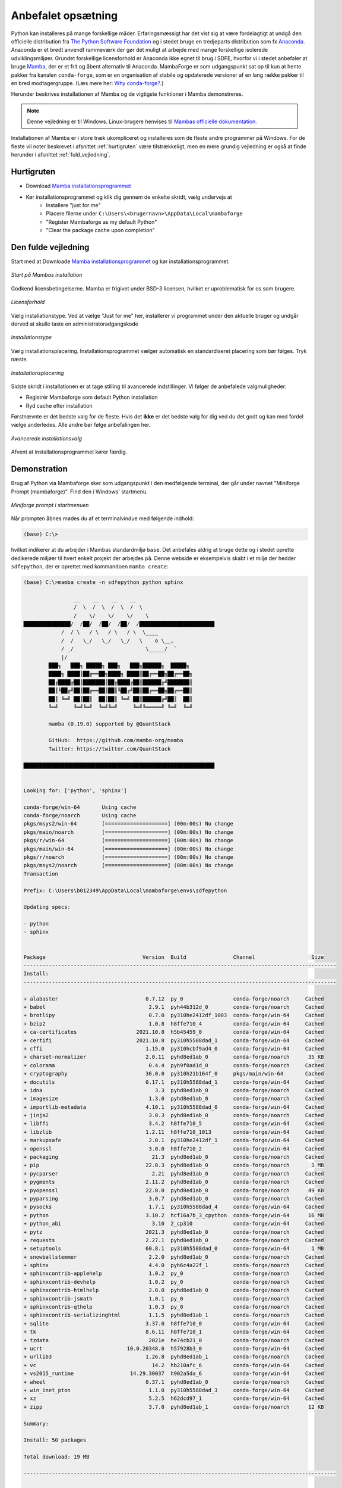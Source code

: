 .. _setup:

Anbefalet opsætning
====================

Python kan installeres på mange forskellige måder. Erfaringsmæssigt har det vist
sig at være fordelagtigt at undgå den officielle distribution fra `The Python
Software Foundation`_ og i stedet bruge en tredjeparts distribution som fx
`Anaconda`_. Anaconda er et bredt anvendt rammeværk der gør det muligt at
arbejde med mange forskellige isolerede udviklingsmiljøer. Grundet forskellige
licensforhold er Anaconda ikke egnet til brug i SDFE, hvorfor vi i stedet
anbefaler at bruge `Mamba`_, der er et frit og åbent alternativ til Anaconda.
MambaForge er som udgangspunkt sat op til kun at hente pakker fra kanalen
``conda-forge``, som er en organisation af stabile og opdaterede versioner af en
lang række pakker til en bred modtagergruppe. (Læs mere her: `Why conda-forge?`_.)

.. Pakkestyringsværktøjet `mamba` er hurtigere til at opløse afhængigheder end `conda`, der følger med Anaconda-distributionen.

Herunder beskrives installationen af Mamba og de vigtigste funktioner i Mamba
demonstreres.

.. note::

    Denne vejledning er til Windows. Linux-brugere henvises til
    `Mambas officielle dokumentation`_.

Installationen af Mamba er i store træk ukompliceret og installeres som de
fleste andre programmer på Windows. For de fleste vil noter beskrevet i
afsnittet :ref:`hurtigruten` være tilstrækkeligt, men en mere grundig vejledning
er også at finde herunder i afsnittet :ref:`fuld_vejledning`.


.. _hurtigruten:

Hurtigruten
------------

* Download `Mamba installationsprogrammet`_
* Kør installationsprogrammet og klik dig gennem de enkelte skridt, vælg undervejs at
    * Installere "just for me"
    * Placere filerne under ``C:\Users\<brugernavn>\AppData\Local\mambaforge``
    * "Register Mambaforge as my default Python"
    * "Clear the package cache upon completion"


.. _fuld_vejledning:

Den fulde vejledning
----------------------

Start med at Downloade `Mamba installationsprogrammet`_ og kør
installationsprogrammet.

.. figure:: ./images/mamba-install-01.png
    :align: center
    :alt:   Mamba installation

    *Start på Mambas installation*

Godkend licensbetingelserne. Mamba er frigivet under BSD-3 licensen,
hvilket er uproblematisk for os som brugere.

.. figure:: ./images/mamba-install-02.png
    :align: center
    :alt: licensforhold

    *Licensforhold*

Vælg installationstype. Ved at vælge "Just for me" her, installerer
vi programmet under den aktuelle bruger og undgår derved at skulle
taste en administratoradgangskode

.. figure:: ./images/mamba-install-03.png
    :align: center
    :alt:   Installationstype

    *Installationstype*

Vælg installationsplacering. Installationsprogrammet vælger automatisk en
standardiseret placering som bør følges. Tryk næste.

.. figure:: ./images/mamba-install-04.png
    :align: center
    :alt:   Installationsplacering

    *Installationsplacering*

Sidste skridt i installationen er at tage stilling til avancerede
indstillinger. Vi følger de anbefalede valgmuligheder:

* Registrér Mambaforge som default Python installation
* Ryd cache efter installation

Førstnævnte er det bedste valg for de fleste. Hvis det **ikke** er det bedste
valg for dig ved du det godt og kan med fordel vælge anderledes. Alle andre bør
følge anbefalingen her.

.. figure:: ./images/mamba-install-05.png
    :align: center
    :alt:   Avancerede installationsvalg

    *Avancerede installationsvalg*

Afvent at installationsprogrammet kører færdig.

Demonstration
--------------

Brug af Python via Mambaforge sker som udgangspunkt i den medfølgende
terminal, der går under navnet "Miniforge Prompt (mambaforge)". Find den
i Windows' startmenu.

.. figure:: ./images/mamba-install-06.png
    :align: center
    :alt:   Miniforge prompt i startmenuen

    *Miniforge prompt i startmenuen*

Når prompten åbnes mødes du af et terminalvindue med følgende indhold:

.. code-block:: none

    (base) C:\>

hvilket indikerer at du arbejder i Mambas standardmiljø ``base``. Det anbefales
aldrig at bruge dette og i stedet oprette dedikerede miljøer til hvert enkelt
projekt der arbejdes på. Denne webside er eksempelvis skabt i et miljø der
hedder ``sdfepython``, der er oprettet med kommandoen ``mamba create``:

.. code-block:: none

    (base) C:\>mamba create -n sdfepython python sphinx

                    __    __    __    __
                    /  \  /  \  /  \  /  \
                    /    \/    \/    \/    \
    ███████████████/  /██/  /██/  /██/  /████████████████████████
                /  / \   / \   / \   / \  \____
                /  /   \_/   \_/   \_/   \    o \__,
                / _/                       \_____/  `
                |/
            ███╗   ███╗ █████╗ ███╗   ███╗██████╗  █████╗
            ████╗ ████║██╔══██╗████╗ ████║██╔══██╗██╔══██╗
            ██╔████╔██║███████║██╔████╔██║██████╔╝███████║
            ██║╚██╔╝██║██╔══██║██║╚██╔╝██║██╔══██╗██╔══██║
            ██║ ╚═╝ ██║██║  ██║██║ ╚═╝ ██║██████╔╝██║  ██║
            ╚═╝     ╚═╝╚═╝  ╚═╝╚═╝     ╚═╝╚═════╝ ╚═╝  ╚═╝

            mamba (0.19.0) supported by @QuantStack

            GitHub:  https://github.com/mamba-org/mamba
            Twitter: https://twitter.com/QuantStack

    █████████████████████████████████████████████████████████████


    Looking for: ['python', 'sphinx']

    conda-forge/win-64       Using cache
    conda-forge/noarch       Using cache
    pkgs/msys2/win-64        [====================] (00m:00s) No change
    pkgs/main/noarch         [====================] (00m:00s) No change
    pkgs/r/win-64            [====================] (00m:00s) No change
    pkgs/main/win-64         [====================] (00m:00s) No change
    pkgs/r/noarch            [====================] (00m:00s) No change
    pkgs/msys2/noarch        [====================] (00m:00s) No change
    Transaction

    Prefix: C:\Users\b012349\AppData\Local\mambaforge\envs\sdfepython

    Updating specs:

    - python
    - sphinx


    Package                               Version  Build               Channel                  Size
    ----------------------------------------------------------------------------------------------------
    Install:
    ----------------------------------------------------------------------------------------------------

    + alabaster                            0.7.12  py_0                conda-forge/noarch     Cached
    + babel                                 2.9.1  pyh44b312d_0        conda-forge/noarch     Cached
    + brotlipy                              0.7.0  py310he2412df_1003  conda-forge/win-64     Cached
    + bzip2                                 1.0.8  h8ffe710_4          conda-forge/win-64     Cached
    + ca-certificates                   2021.10.8  h5b45459_0          conda-forge/win-64     Cached
    + certifi                           2021.10.8  py310h5588dad_1     conda-forge/win-64     Cached
    + cffi                                 1.15.0  py310hcbf9ad4_0     conda-forge/win-64     Cached
    + charset-normalizer                   2.0.11  pyhd8ed1ab_0        conda-forge/noarch      35 KB
    + colorama                              0.4.4  pyh9f0ad1d_0        conda-forge/noarch     Cached
    + cryptography                         36.0.0  py310h21b164f_0     pkgs/main/win-64       Cached
    + docutils                             0.17.1  py310h5588dad_1     conda-forge/win-64     Cached
    + idna                                    3.3  pyhd8ed1ab_0        conda-forge/noarch     Cached
    + imagesize                             1.3.0  pyhd8ed1ab_0        conda-forge/noarch     Cached
    + importlib-metadata                   4.10.1  py310h5588dad_0     conda-forge/win-64     Cached
    + jinja2                                3.0.3  pyhd8ed1ab_0        conda-forge/noarch     Cached
    + libffi                                3.4.2  h8ffe710_5          conda-forge/win-64     Cached
    + libzlib                              1.2.11  h8ffe710_1013       conda-forge/win-64     Cached
    + markupsafe                            2.0.1  py310he2412df_1     conda-forge/win-64     Cached
    + openssl                               3.0.0  h8ffe710_2          conda-forge/win-64     Cached
    + packaging                              21.3  pyhd8ed1ab_0        conda-forge/noarch     Cached
    + pip                                  22.0.3  pyhd8ed1ab_0        conda-forge/noarch       1 MB
    + pycparser                              2.21  pyhd8ed1ab_0        conda-forge/noarch     Cached
    + pygments                             2.11.2  pyhd8ed1ab_0        conda-forge/noarch     Cached
    + pyopenssl                            22.0.0  pyhd8ed1ab_0        conda-forge/noarch      49 KB
    + pyparsing                             3.0.7  pyhd8ed1ab_0        conda-forge/noarch     Cached
    + pysocks                               1.7.1  py310h5588dad_4     conda-forge/win-64     Cached
    + python                               3.10.2  hcf16a7b_3_cpython  conda-forge/win-64      16 MB
    + python_abi                             3.10  2_cp310             conda-forge/win-64     Cached
    + pytz                                 2021.3  pyhd8ed1ab_0        conda-forge/noarch     Cached
    + requests                             2.27.1  pyhd8ed1ab_0        conda-forge/noarch     Cached
    + setuptools                           60.8.1  py310h5588dad_0     conda-forge/win-64       1 MB
    + snowballstemmer                       2.2.0  pyhd8ed1ab_0        conda-forge/noarch     Cached
    + sphinx                                4.4.0  pyh6c4a22f_1        conda-forge/noarch     Cached
    + sphinxcontrib-applehelp               1.0.2  py_0                conda-forge/noarch     Cached
    + sphinxcontrib-devhelp                 1.0.2  py_0                conda-forge/noarch     Cached
    + sphinxcontrib-htmlhelp                2.0.0  pyhd8ed1ab_0        conda-forge/noarch     Cached
    + sphinxcontrib-jsmath                  1.0.1  py_0                conda-forge/noarch     Cached
    + sphinxcontrib-qthelp                  1.0.3  py_0                conda-forge/noarch     Cached
    + sphinxcontrib-serializinghtml         1.1.5  pyhd8ed1ab_1        conda-forge/noarch     Cached
    + sqlite                               3.37.0  h8ffe710_0          conda-forge/win-64     Cached
    + tk                                   8.6.11  h8ffe710_1          conda-forge/win-64     Cached
    + tzdata                                2021e  he74cb21_0          conda-forge/noarch     Cached
    + ucrt                           10.0.20348.0  h57928b3_0          conda-forge/win-64     Cached
    + urllib3                              1.26.8  pyhd8ed1ab_1        conda-forge/noarch     Cached
    + vc                                     14.2  hb210afc_6          conda-forge/win-64     Cached
    + vs2015_runtime                  14.29.30037  h902a5da_6          conda-forge/win-64     Cached
    + wheel                                0.37.1  pyhd8ed1ab_0        conda-forge/noarch     Cached
    + win_inet_pton                         1.1.0  py310h5588dad_3     conda-forge/win-64     Cached
    + xz                                    5.2.5  h62dcd97_1          conda-forge/win-64     Cached
    + zipp                                  3.7.0  pyhd8ed1ab_1        conda-forge/noarch      12 KB

    Summary:

    Install: 50 packages

    Total download: 19 MB

    ----------------------------------------------------------------------------------------------------

    Confirm changes: [Y/n]


Tryk ``Y`` for at bekræfte oprettelse af det nye miljø

.. code-block:: none

    Finished zipp                                 (00m:00s)              12 KB     60 KB/s
    Finished pyopenssl                            (00m:00s)              49 KB    169 KB/s
    Finished charset-normalizer                   (00m:00s)              35 KB     38 KB/s
    Finished pip                                  (00m:00s)               1 MB      2 MB/s
    Finished setuptools                           (00m:02s)               1 MB    386 KB/s
    Finished python                               (00m:10s)              16 MB      1 MB/s
    Downloading  [=====================================================================] (00m:34s)    1.75 MB/s
    Extracting   [=====================================================================] (00m:33s)        6 / 6
    Preparing transaction: done
    Verifying transaction: done
    Executing transaction: done
    #
    # To activate this environment, use
    #
    #     $ conda activate sdfepython
    #
    # To deactivate an active environment, use
    #
    #     $ conda deactivate


    (base) C:\>


.. note::

    Med Mamba kan du bruge ``conda`` kommandoen ligesom i Anaconda, da den
    fungerer som et alias for kommandoen ``mamba``. De to applikationer er tæt
    relaterede og der vil ofte bliver foreslået brug af ``conda`` i de tekster
    programmet selv skriver i terminalen.


Herefter kan vi aktivere det nye miljø

.. code-block:: none

    (base) C:\>mamba activate sdfepython

    (sdfepython) C:\>

Bemærk at der nu står ``sdfepython`` i parantesen før stien.



.. _`The Python Software Foundation`: https://www.python.org/psf/
.. _`Anaconda`: https://www.anaconda.com/
.. _`Mamba`: https://mamba.readthedocs.io/en/latest/
.. _`Mambas officielle dokumentation`: https://mamba.readthedocs.io/en/latest/installation.html
.. _`Why conda-forge?`: https://conda-forge.org/docs/user/introduction.html#why-conda-forge
.. _`Mamba installationsprogrammet`: https://github.com/conda-forge/miniforge/releases/latest/download/Mambaforge-Windows-x86_64.exe
